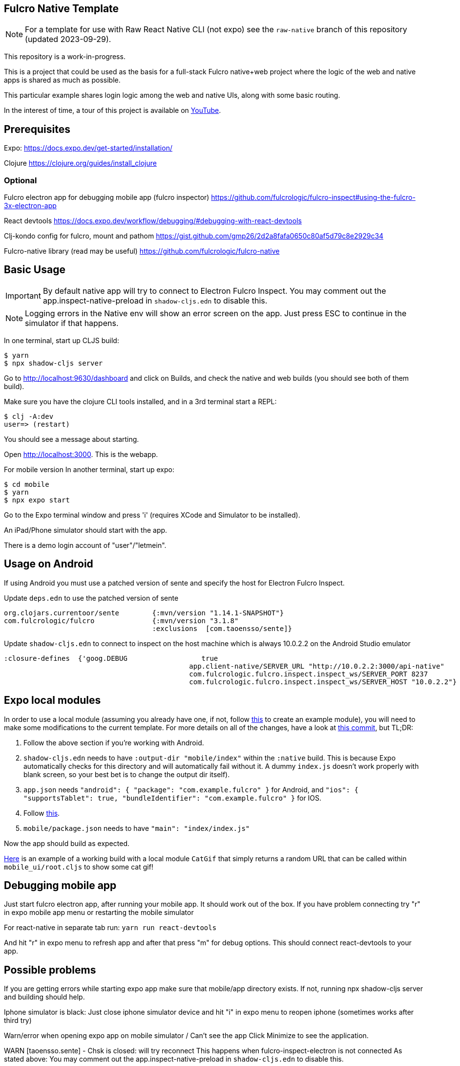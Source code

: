 == Fulcro Native Template

NOTE: For a template for use with Raw React Native CLI (not expo) see the `raw-native` branch of
this repository (updated 2023-09-29).

This repository is a work-in-progress.

This is a project that could be used as the basis for a
full-stack Fulcro native+web project where the logic
of the web and native apps is shared as much as possible.

This particular example shares login logic among the web
and native UIs, along with some basic routing.

In the interest of time, a tour of this project is
available on https://youtu.be/03I9uRxVQsc[YouTube].

== Prerequisites
Expo:
https://docs.expo.dev/get-started/installation/

Clojure
https://clojure.org/guides/install_clojure

=== Optional
Fulcro electron app for debugging mobile app (fulcro inspector)
https://github.com/fulcrologic/fulcro-inspect#using-the-fulcro-3x-electron-app

React devtools
https://docs.expo.dev/workflow/debugging/#debugging-with-react-devtools

Clj-kondo config for fulcro, mount and pathom
https://gist.github.com/gmp26/2d2a8fafa0650c80af5d79c8e2929c34

Fulcro-native library (read may be useful)
https://github.com/fulcrologic/fulcro-native

== Basic Usage

IMPORTANT: By default native app will try to connect to Electron Fulcro Inspect.
You may comment out the app.inspect-native-preload in `shadow-cljs.edn` to disable this.

NOTE: Logging errors in the Native env will show
an error screen on the app. Just press ESC to
continue in the simulator if that happens.



In one terminal, start up CLJS build:

```
$ yarn
$ npx shadow-cljs server
```

Go to http://localhost:9630/dashboard and
click on Builds, and check the native
and web builds (you should see both of them
build).

Make sure you have the clojure CLI tools
installed, and in a 3rd terminal start a REPL:

```
$ clj -A:dev
user=> (restart)
```

You should see a message about starting.

Open http://localhost:3000. This is the webapp.

For mobile version
In another terminal, start up expo:

```
$ cd mobile
$ yarn
$ npx expo start
```

Go to the Expo terminal window and press 'i'
(requires XCode and Simulator to be installed).

An iPad/Phone simulator should start with the app.

There is a demo login account of "user"/"letmein".

== Usage on Android

If using Android you must use a patched version of sente and specify the host for Electron Fulcro Inspect.

Update `deps.edn` to use the patched version of sente

```
org.clojars.currentoor/sente        {:mvn/version "1.14.1-SNAPSHOT"}
com.fulcrologic/fulcro              {:mvn/version "3.1.8"
                                    :exclusions  [com.taoensso/sente]}
```

Update `shadow-cljs.edn` to connect to inspect on the host machine which is always 10.0.2.2 on the Android Studio emulator

```
:closure-defines  {'goog.DEBUG                  true
                                             app.client-native/SERVER_URL "http://10.0.2.2:3000/api-native"
                                             com.fulcrologic.fulcro.inspect.inspect_ws/SERVER_PORT 8237
                                             com.fulcrologic.fulcro.inspect.inspect_ws/SERVER_HOST "10.0.2.2"}
```

== Expo local modules
In order to use a local module (assuming you already have one, if not, follow https://docs.expo.dev/modules/get-started/[this] to create an example module), you will need to make some modifications to the current template. For more details on all of the changes, have a look at https://github.com/aratare-jp/fulcro-native-template/commit/4802283b286df353d337cbff40032497bb42ef13[this commit], but TL;DR:

1. Follow the above section if you're working with Android.
2. `shadow-cljs.edn` needs to have `:output-dir "mobile/index"` within the `:native` build. This is because Expo automatically checks for this directory and will automatically fail without it. A dummy `index.js` doesn't work properly with blank screen, so your best bet is to change the output dir itself).
3. `app.json` needs `"android": { "package": "com.example.fulcro" }`
for Android, and `"ios": { "supportsTablet": true, "bundleIdentifier": "com.example.fulcro" }` for IOS.
4. Follow https://github.com/expo/fyi/blob/main/absolute-path-expo-modules.md[this].
5. `mobile/package.json` needs to have `"main": "index/index.js"`

Now the app should build as expected.

https://someurl[Here] is an example of a working build with a local module `CatGif` that simply returns a random URL that can be called within `mobile_ui/root.cljs` to show some cat gif!

== Debugging mobile app
Just start fulcro electron app, after running your mobile app.
It should work out of the box.
If you have problem connecting try "r" in expo mobile app menu or restarting the mobile simulator

For react-native in separate tab run:
`yarn run react-devtools`

And hit "r" in expo menu to refresh app and after that press "m" for debug options.
This should connect react-devtools to your app.

== Possible problems
If you are getting errors while starting expo app
make sure that mobile/app directory exists.
If not, running npx shadow-cljs server and building should help.

Iphone simulator is black:
Just close iphone simulator device
and hit "i" in expo menu to reopen iphone (sometimes works after third try)

Warn/error when opening expo app on mobile simulator / Can't see the app
Click Minimize to see the application.

WARN [taoensso.sente] - Chsk is closed: will try reconnect
This happens when fulcro-inspect-electron is not connected
As stated above:
You may comment out the app.inspect-native-preload in `shadow-cljs.edn` to disable this.
